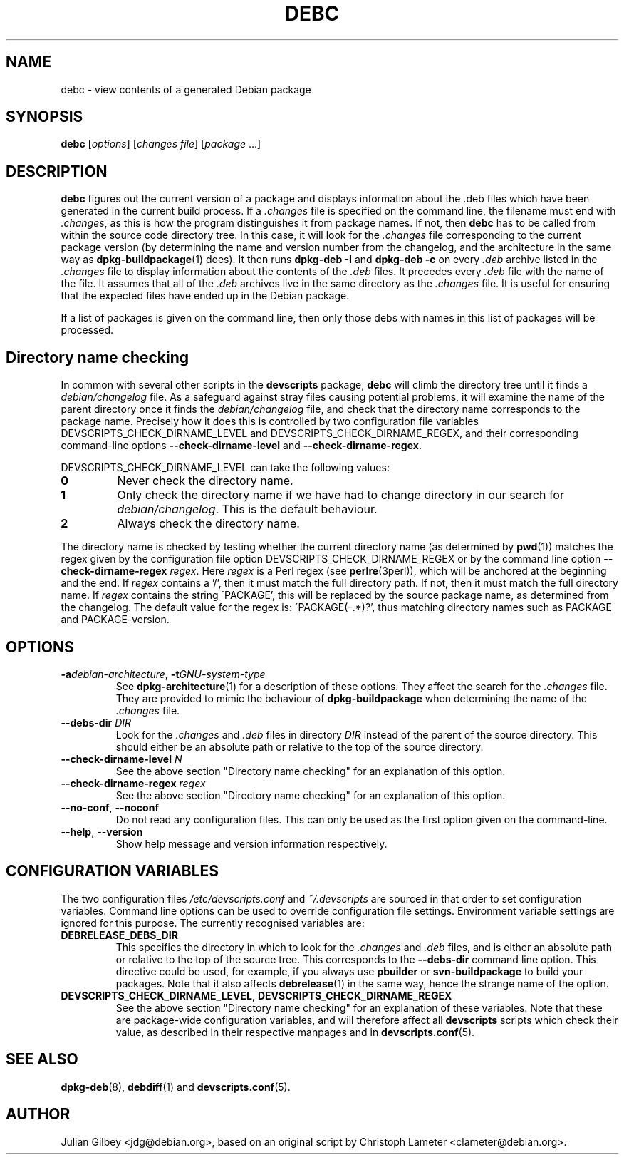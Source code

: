 .TH DEBC 1 "Debian Utilities" "DEBIAN" \" -*- nroff -*-
.SH NAME
debc \- view contents of a generated Debian package
.SH SYNOPSIS
\fBdebc\fP [\fIoptions\fR] [\fIchanges file\fR] [\fIpackage\fR ...]
.SH DESCRIPTION
\fBdebc\fR figures out the current version of a package and displays
information about the .deb files which have been generated in the
current build process.  If a \fI.changes\fR file is specified on the
command line, the filename must end with \fI.changes\fR, as this is
how the program distinguishes it from package names.  If not, then
\fBdebc\fR has to be called from within the source code directory
tree.  In this case, it will look for the \fI.changes\fR file
corresponding to the current package version (by determining the name
and version number from the changelog, and the architecture in the
same way as \fBdpkg-buildpackage\fR(1) does).  It then runs
\fBdpkg-deb \-I\fR and \fBdpkg-deb \-c\fR on every \fI.deb\fR archive
listed in the \fI.changes\fR file to display information about the
contents of the \fI.deb\fR files.  It precedes every \fI.deb\fR file
with the name of the file.  It assumes that all of the \fI.deb\fR
archives live in the same directory as the \fI.changes\fR file.  It is
useful for ensuring that the expected files have ended up in the
Debian package.
.PP
If a list of packages is given on the command line, then only those
debs with names in this list of packages will be processed.
.SH "Directory name checking"
In common with several other scripts in the \fBdevscripts\fR package,
\fBdebc\fR will climb the directory tree until it finds a
\fIdebian/changelog\fR file.  As a safeguard against stray files
causing potential problems, it will examine the name of the parent
directory once it finds the \fIdebian/changelog\fR file, and check
that the directory name corresponds to the package name.  Precisely
how it does this is controlled by two configuration file variables
DEVSCRIPTS_CHECK_DIRNAME_LEVEL and DEVSCRIPTS_CHECK_DIRNAME_REGEX, and
their corresponding command-line options \fB\-\-check-dirname-level\fR
and \fB\-\-check-dirname-regex\fR.
.PP
DEVSCRIPTS_CHECK_DIRNAME_LEVEL can take the following values:
.TP
.B 0
Never check the directory name.
.TP
.B 1
Only check the directory name if we have had to change directory in
our search for \fIdebian/changelog\fR.  This is the default behaviour.
.TP
.B 2
Always check the directory name.
.PP
The directory name is checked by testing whether the current directory
name (as determined by \fBpwd\fR(1)) matches the regex given by the
configuration file option DEVSCRIPTS_CHECK_DIRNAME_REGEX or by the
command line option \fB\-\-check-dirname-regex\fR \fIregex\fR.  Here
\fIregex\fR is a Perl regex (see \fBperlre\fR(3perl)), which will be
anchored at the beginning and the end.  If \fIregex\fR contains a '/',
then it must match the full directory path.  If not, then it must
match the full directory name.  If \fIregex\fR contains the string
\'PACKAGE', this will be replaced by the source package name, as
determined from the changelog.  The default value for the regex is:
\'PACKAGE(-.*)?', thus matching directory names such as PACKAGE and
PACKAGE-version.
.SH OPTIONS
.TP
\fB\-a\fIdebian-architecture\fR, \fB\-t\fIGNU-system-type\fR
See \fBdpkg-architecture\fR(1) for a description of these options.
They affect the search for the \fI.changes\fR file.  They are provided
to mimic the behaviour of \fBdpkg-buildpackage\fR when determining the
name of the \fI.changes\fR file.
.TP
\fB\-\-debs\-dir\fR \fIDIR\fR
Look for the \fI.changes\fR and \fI.deb\fR files in directory
\fIDIR\fR instead of the parent of the source directory.  This should
either be an absolute path or relative to the top of the source
directory.
.TP
\fB\-\-check-dirname-level\fR \fIN\fR
See the above section "Directory name checking" for an explanation of
this option.
.TP
\fB\-\-check-dirname-regex\fR \fIregex\fR
See the above section "Directory name checking" for an explanation of
this option.
.TP
\fB\-\-no-conf\fR, \fB\-\-noconf\fR
Do not read any configuration files.  This can only be used as the
first option given on the command-line.
.TP
\fB\-\-help\fR, \fB\-\-version\fR
Show help message and version information respectively.
.SH "CONFIGURATION VARIABLES"
The two configuration files \fI/etc/devscripts.conf\fR and
\fI~/.devscripts\fR are sourced in that order to set configuration
variables.  Command line options can be used to override configuration
file settings.  Environment variable settings are ignored for this
purpose.  The currently recognised variables are:
.TP
.B DEBRELEASE_DEBS_DIR
This specifies the directory in which to look for the \fI.changes\fR
and \fI.deb\fR files, and is either an absolute path or relative to
the top of the source tree.  This corresponds to the
\fB\-\-debs\-dir\fR command line option.  This directive could be
used, for example, if you always use \fBpbuilder\fR or
\fBsvn-buildpackage\fR to build your packages.  Note that it also
affects \fBdebrelease\fR(1) in the same way, hence the strange name of
the option.
.TP
.BR DEVSCRIPTS_CHECK_DIRNAME_LEVEL ", " DEVSCRIPTS_CHECK_DIRNAME_REGEX
See the above section "Directory name checking" for an explanation of
these variables.  Note that these are package-wide configuration
variables, and will therefore affect all \fBdevscripts\fR scripts
which check their value, as described in their respective manpages and
in \fBdevscripts.conf\fR(5).
.SH "SEE ALSO"
.BR dpkg-deb (8),
.BR debdiff (1)
and
.BR devscripts.conf (5).
.SH AUTHOR
Julian Gilbey <jdg@debian.org>, based on an original script by
Christoph Lameter <clameter@debian.org>.

